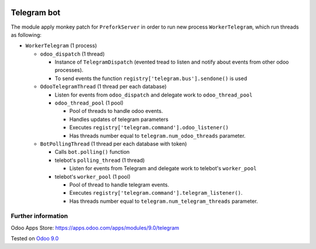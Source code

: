 .. image:: https://itpp.dev/images/infinity-readme.png
   :alt: Tested and maintained by IT Projects Labs
   :target: https://itpp.dev

==============
 Telegram bot
==============

The module apply monkey patch for ``PreforkServer`` in order to run new process ``WorkerTelegram``, which run threads as following:

* ``WorkerTelegram`` (1 process)

  * ``odoo_dispatch`` (1 thread)

    * Instance of ``TelegramDispatch`` (evented tread to listen and notify about events from other odoo processes).
    * To send events the function ``registry['telegram.bus'].sendone()`` is used

  * ``OdooTelegramThread`` (1 thread per each database)

    * Listen for events from ``odoo_dispatch`` and delegate work to ``odoo_thread_pool``
    * ``odoo_thread_pool`` (1 pool)

      * Pool of threads to handle odoo events.
      * Handles updates of telegram parameters 
      * Executes ``registry['telegram.command'].odoo_listener()``
      * Has threads number equal to ``telegram.num_odoo_threads`` parameter.

  * ``BotPollingThread``  (1 thread per each database with token)

    * Calls ``bot.polling()`` function
    * telebot's ``polling_thread`` (1 thread)

      * Listen for events from Telegram and delegate work to telebot's ``worker_pool``

    * telebot's ``worker_pool`` (1 pool)

      * Pool of thread to handle telegram events.
      * Executes ``registry['telegram.command'].telegram_listener()``.
      * Has threads number equal to ``telegram.num_telegram_threads`` parameter.

Further information
-------------------

Odoo Apps Store: https://apps.odoo.com/apps/modules/9.0/telegram


Tested on `Odoo 9.0 <https://github.com/odoo/odoo/commit/d3dd4161ad0598ebaa659fbd083457c77aa9448d>`_
